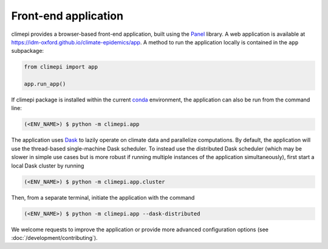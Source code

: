 Front-end application
---------------------

climepi provides a browser-based front-end application, built using the `Panel
<https://panel.holoviz.org/>`_ library. A web application is available at
https://idm-oxford.github.io/climate-epidemics/app. A method to run the application
locally is contained in the ``app`` subpackage:

.. code-block:: python

    from climepi import app

    app.run_app()

If climepi package is installed within the current `conda
<https://docs.conda.io/projects/conda/en/stable/index.html>`_ environment, the
application can also be run from the command line:

.. code-block:: console

    (<ENV_NAME>) $ python -m climepi.app

The application uses `Dask <https://docs.dask.org/en/latest/>`_ to lazily operate on
climate data and parallelize computations. By default, the application will use the
thread-based single-machine Dask scheduler. To instead use the distributed Dask
scheduler (which may be slower in simple use cases but is more robust if running
multiple instances of the application simultaneously), first start a local Dask cluster
by running

.. code-block:: console

    (<ENV_NAME>) $ python -m climepi.app.cluster

Then, from a separate terminal, initiate the application with the command

.. code-block:: console

    (<ENV_NAME>) $ python -m climepi.app --dask-distributed

We welcome requests to improve the application or provide more advanced configuration
options (see :doc:`/development/contributing`).